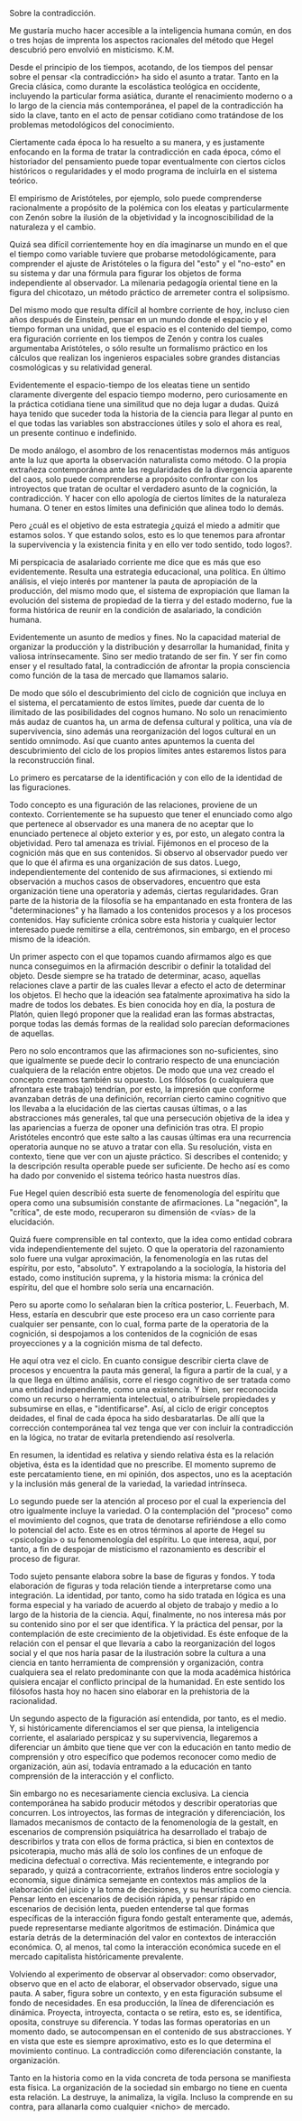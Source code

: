 #+BEGIN_COMMENT
.. title: La Cita
.. slug: la-cita
.. date: 2020-11-09 17:37:27 UTC
.. tags: 
.. category: 
.. link: 
.. description: 
.. type: text

#+END_COMMENT


Sobre la contradicción.

Me gustaría mucho hacer accesible 
a la inteligencia humana común, 
en dos o tres hojas de imprenta 
los aspectos racionales del método 
que Hegel descubrió
pero envolvió en misticismo. 
K.M.

Desde el principio de los tiempos, acotando, de los tiempos del pensar sobre el pensar <la contradicción> ha sido el asunto a tratar. Tanto en la Grecia clásica, como durante la escolástica teológica en occidente, incluyendo la particular forma asiática, durante el renacimiento moderno o a lo largo de la ciencia más contemporánea, el papel de la contradicción ha sido la clave, tanto en el acto de pensar cotidiano como tratándose de los problemas metodológicos del conocimiento. 

Ciertamente cada época lo ha resuelto a su manera, y es justamente enfocando en la forma de tratar la contradicción en cada época, cómo el historiador del pensamiento puede topar eventualmente con ciertos ciclos históricos o regularidades y el modo programa de incluirla en el sistema teórico. 

El empirismo de Aristóteles, por ejemplo, solo puede comprenderse racionalmente a propósito de la polémica con los eleatas y particularmente con Zenón sobre la ilusión de la objetividad y la incognoscibilidad de la naturaleza y el cambio. 

Quizá sea difícil corrientemente hoy en día imaginarse un mundo en el que el tiempo como variable tuviere que probarse metodológicamente, para comprender el ajuste de Aristóteles o la figura del "esto" y el "no-esto" en su sistema y dar una fórmula para figurar los objetos de forma independiente al observador. La milenaria pedagogía oriental tiene en la figura del chicotazo, un método práctico de arremeter contra el solipsismo. 

Del mismo modo que resulta difícil al hombre corriente de hoy, incluso cien años después de Einstein, pensar en un mundo donde el espacio y el tiempo forman una unidad, que el espacio es el contenido del tiempo, como era figuración corriente en los tiempos de Zenón y contra los cuales argumentaba Aristóteles, o sólo resulte un formalismo práctico en los cálculos que realizan los ingenieros espaciales sobre grandes distancias cosmológicas y su relatividad general.  

Evidentemente el espacio-tiempo de los eleatas tiene un sentido claramente divergente del espacio tiempo moderno, pero curiosamente en la práctica cotidiana tiene una similitud que no deja lugar a dudas. Quizá haya tenido que suceder toda la historia de la ciencia para llegar al punto en el que todas las variables son abstracciones útiles y solo el ahora es real, un presente continuo e indefinido.  

De modo análogo, el asombro de los renacentistas modernos más antiguos ante la luz que aporta la observación naturalista como método. O la propia extrañeza contemporánea ante las regularidades de la divergencia aparente del caos, solo puede comprenderse a propósito confrontar con los introyectos que tratan de ocultar el verdadero asunto de la cognición, la contradicción. Y hacer con ello apología de ciertos límites de la naturaleza humana. O tener en estos límites una definición que alinea todo lo demás.   

Pero ¿cuál es el objetivo de esta estrategia ¿quizá el miedo a admitir que estamos solos. Y que estando solos, esto es lo que tenemos para afrontar la supervivencia y la existencia finita y en ello ver todo sentido, todo logos?. 

Mi perspicacia de asalariado corriente me dice que es más que eso evidentemente. Resulta una estrategia educacional, una política. En último análisis, el viejo interés por mantener la pauta de apropiación de la producción, del mismo modo que, el sistema de expropiación que llaman la evolución del sistema de propiedad de la tierra y del estado moderno, fue la forma histórica de reunir en la condición de asalariado, la condición humana. 

Evidentemente un asunto de medios y fines. No la capacidad material de organizar la producción y la distribución y desarrollar la humanidad, finita y valiosa intrínsecamente. Sino ser medio tratando de ser fin. Y ser fin como enser y el resultado fatal, la contradicción de afrontar la propia consciencia como función de la tasa de mercado que llamamos salario. 

De modo que sólo el descubrimiento del ciclo de cognición que incluya en el sistema, el percatamiento de estos límites, puede dar cuenta de lo ilimitado de las posibilidades del cognos humano. No solo un renacimiento más audaz de cuantos ha, un arma de defensa cultural y política, una vía de supervivencia, sino además una reorganización del logos cultural en un sentido omnímodo. Así que cuanto antes apuntemos la cuenta del descubrimiento del ciclo de los propios límites antes estaremos listos para la reconstrucción final.

Lo primero es percatarse de la identificación y con ello de la identidad de las figuraciones. 

Todo concepto es una figuración de las relaciones, proviene de un contexto. Corrientemente se ha supuesto que tener el enunciado como algo que pertenece al observador es una manera de no aceptar que lo enunciado pertenece al objeto exterior y es, por esto, un alegato contra la objetividad. Pero tal amenaza es trivial. Fijémonos en el proceso de la cognición más que en sus contenidos. Si observo al observador puedo ver que lo que él afirma es una organización de sus datos. Luego, independientemente del contenido de sus afirmaciones, si extiendo mi observación a muchos casos de observadores, encuentro que esta organización tiene una operatoria y además, ciertas regularidades. 
Gran parte de la historia de la filosofía se ha empantanado en esta frontera de las "determinaciones" y ha llamado a los contenidos procesos y a los procesos contenidos. Hay suficiente crónica sobre esta historia y cualquier lector interesado puede remitirse a ella, centrémonos, sin embargo, en el proceso mismo de la ideación. 

Un primer aspecto con el que topamos cuando afirmamos algo es que nunca conseguimos en la afirmación describir o definir la totalidad del objeto. Desde siempre se ha tratado de determinar, acaso, aquellas relaciones clave a partir de las cuales llevar a efecto el acto de determinar los objetos. El hecho que la ideación sea fatalmente aproximativa ha sido la madre de todos los debates. Es bien conocida hoy en día, la postura de Platón, quien llegó proponer que la realidad eran las formas abstractas, porque todas las demás formas de la realidad solo parecían deformaciones de aquellas. 

Pero no solo encontramos que las afirmaciones son no-suficientes, sino que igualmente se puede decir lo contrario respecto de una enunciación cualquiera de la relación entre objetos. De modo que una vez creado el concepto creamos también su opuesto. Los filósofos (o cualquiera que afrontara este trabajo) tendrían, por esto, la impresión que conforme avanzaban detrás de una definición, recorrían cierto camino cognitivo que los llevaba a la elucidación de las ciertas causas últimas, o a las abstracciones más generales, tal que una persecución objetiva de la idea y las apariencias a fuerza de oponer una definición tras otra. 
El propio Aristóteles encontró que este salto a las causas últimas era una recurrencia operatoria aunque no se atuvo a tratar con ella. Su resolución, vista en contexto, tiene que ver con un ajuste práctico. Si describes el contenido; y la descripción resulta operable puede ser suficiente. De hecho así es como ha dado por convenido el sistema teórico hasta nuestros días. 

Fue Hegel quien describió esta suerte de fenomenología del espíritu que opera como una subsumisión constante de afirmaciones. La "negación", la "crítica", de este modo, recuperaron su dimensión de <vías> de la elucidación. 

Quizá fuere comprensible en tal contexto, que la idea como entidad cobrara vida independientemente del sujeto. O que la operatoria del razonamiento solo fuere una vulgar aproximación, la fenomenología en las rutas del espíritu, por esto, "absoluto". Y extrapolando a la sociología, la historia del estado, como institución suprema, y la historia misma: la crónica del espíritu, del que el hombre solo sería una encarnación. 

Pero su aporte como lo señalaran bien la crítica posterior, L. Feuerbach, M. Hess, estaría en descubrir que este proceso era un caso corriente para cualquier ser pensante, con lo cual, forma parte de la operatoria de la cognición, si despojamos a los contenidos de la cognición de esas proyecciones y a la cognición misma de tal defecto. 

He aquí otra vez el ciclo. En cuanto consigue describir cierta clave de procesos y encuentra la pauta más general, la figura a partir de la cual, y a la que llega en último análisis, corre el riesgo cognitivo de ser tratada como una entidad independiente, como una existencia. Y bien, ser reconocida como un recurso o herramienta intelectual, o atribuírsele propiedades y subsumirse en ellas, e "identificarse".
Así, al ciclo de erigir conceptos deidades, el final de cada época ha sido desbaratarlas. De allí que la corrección contemporánea tal vez tenga que ver con incluir la contradicción en la lógica, no tratar de evitarla pretendiendo así resolverla.

En resumen, la identidad es relativa y siendo relativa ésta es la relación objetiva, ésta es la identidad que no prescribe. 
El momento supremo de este percatamiento tiene, en mi opinión, dos aspectos, uno es la aceptación y la inclusión más general de la variedad, la variedad intrínseca. 

Lo segundo puede ser la atención al proceso por el cual la experiencia del otro igualmente incluye la variedad. O la contemplación del "proceso" como el movimiento del cognos, que trata de denotarse refiriéndose a ello como lo potencial del acto. Este es en otros términos al aporte de Hegel su <psicología> o su fenomenología del espíritu. Lo que interesa, aquí, por tanto, a fin de despojar de misticismo el razonamiento es describir el proceso de figurar. 

Todo sujeto pensante elabora sobre la base de figuras y fondos. Y toda elaboración de figuras y toda relación tiende a interpretarse como una integración. La identidad, por tanto, como ha sido tratada en lógica es una forma especial y ha variado de acuerdo al objeto de trabajo y medio a lo largo de la historia de la ciencia. Aquí, finalmente, no nos interesa más por su contenido sino por el ser que identifica. Y la práctica del pensar, por la contemplación de este crecimiento de la objetividad. Es éste enfoque de la relación con el pensar el que llevaría a cabo la reorganización del logos social y el que nos haría pasar de la ilustración sobre la cultura a una ciencia en tanto herramienta de comprensión y organización, contra cualquiera sea el relato predominante con que la moda académica histórica quisiera encajar el conflicto principal de la humanidad. En este sentido los filósofos hasta hoy no hacen sino elaborar en la prehistoria de la racionalidad.

Un segundo aspecto de la figuración así entendida, por tanto, es el medio. Y, si históricamente diferenciamos el ser que piensa, la inteligencia corriente, el asalariado perspicaz y su supervivencia, llegaremos a diferenciar un ámbito que tiene que ver con la educación en tanto medio de comprensión y otro específico que podemos reconocer como medio de organización, aún así, todavía entramado a la educación en tanto comprensión de la interacción y el conflicto.

Sin embargo no es necesariamente ciencia exclusiva. La ciencia contemporánea ha sabido producir métodos y describir operatorias que concurren. Los introyectos, las formas de integración y diferenciación, los llamados mecanismos de contacto de la fenomenología de la gestalt, en escenarios de comprensión psiquiátrica ha desarrollado el trabajo de describirlos y trata con ellos de forma práctica, si bien en contextos de psicoterapia, mucho más allá de solo los confines de un enfoque de medicina defectual o correctiva. Más recientemente, e integrando por separado, y quizá a contracorriente, extraños linderos entre sociología y economía, sigue dinámica semejante en contextos más amplios de la elaboración del juicio y la toma de decisiones, y su heurística como ciencia. Pensar lento en escenarios de decisión rápida, y pensar rápido en escenarios de decisión lenta, pueden entenderse tal que formas específicas de la interacción figura fondo gestalt enteramente que, además, puede representarse mediante algoritmos de estimación. Dinámica que estaría detrás de la determinación del valor en contextos de interacción económica. O, al menos, tal como la interacción económica sucede en el mercado capitalista históricamente prevalente. 

Volviendo al experimento de observar al observador: como observador, observo que en el acto de elaborar, el observador observado, sigue una pauta. A saber, figura sobre un contexto, y en esta figuración subsume el fondo de necesidades. En esa producción, la línea de diferenciación es dinámica. Proyecta, introyecta, contacta o se retira, esto es, se identifica, oposita, construye su diferencia. Y todas las formas operatorias en un momento dado, se autocompensan en el contenido de sus abstracciones. Y en vista que este es siempre aproximativo, esto es lo que determina el movimiento continuo. La contradicción como diferenciación constante, la organización. 

Tanto en la historia como en la vida concreta de toda persona se manifiesta esta física. La organización de la sociedad sin embargo no tiene en cuenta esta relación. La destruye, la animaliza, la vigila. Incluso la comprende en su contra, para allanarla como cualquier <nicho> de mercado.


